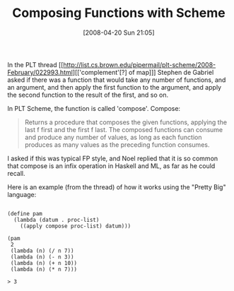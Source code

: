 #+POSTID: 101
#+DATE: [2008-04-20 Sun 21:05]
#+OPTIONS: toc:nil num:nil todo:nil pri:nil tags:nil ^:nil TeX:nil
#+CATEGORY: Link
#+TAGS: Functional, Programming Language, Scheme
#+TITLE: Composing Functions with Scheme

In the PLT thread [[http://list.cs.brown.edu/pipermail/plt-scheme/2008-February/022993.html][['complement'[?] of map]]] Stephen de Gabriel asked if there was a function that would take any number of functions, and an argument, and then apply the first function to the argument, and apply the second function to the result of the first, and so on. 

In PLT Scheme, the function is called 'compose'. Compose:



#+BEGIN_QUOTE
  Returns a procedure that composes the given functions, applying the last f first and the first f last. The composed functions can consume and produce any number of values, as long as each function produces as many values as the preceding function consumes.
#+END_QUOTE



I asked if this was typical FP style, and Noel replied that it is so common that compose is an infix operation in Haskell and ML, as far as he could recall.

Here is an example (from the thread) of how it works using the "Pretty Big" language:



#+BEGIN_EXAMPLE
    
(define pam
  (lambda (datum . proc-list) 
    ((apply compose proc-list) datum)))

(pam
 2
 (lambda (n) (/ n 7))
 (lambda (n) (- n 3))
 (lambda (n) (+ n 10))
 (lambda (n) (* n 7)))

> 3

#+END_EXAMPLE



